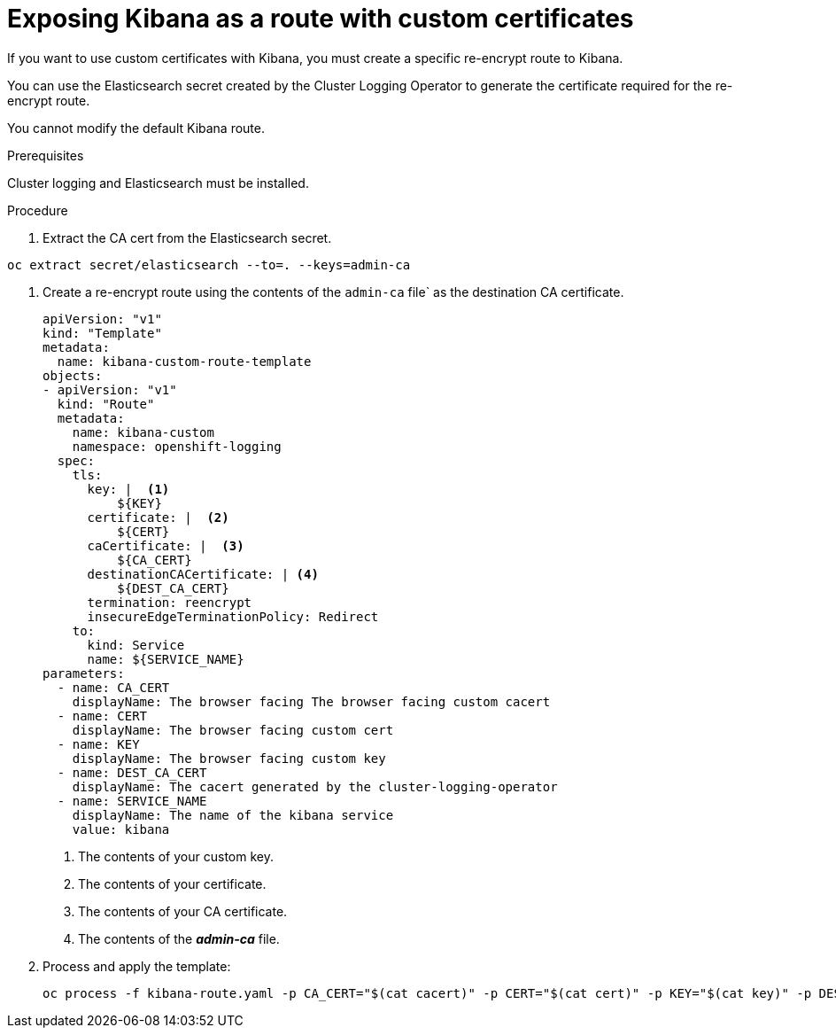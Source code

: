 // Module included in the following assemblies:
//
// * logging/efk-logging-kibana.adoc

[id='efk-logging-kibana-exposing_{context}']
= Exposing Kibana as a route with custom certificates


If you want to use custom certificates with Kibana, you must create a specific re-encrypt route to Kibana.  

You can use the Elasticsearch secret created by the Cluster Logging Operator to generate the certificate required for the re-encrypt route.

You cannot modify the default Kibana route.

.Prerequisites

Cluster logging and Elasticsearch must be installed.

.Procedure 

. Extract the CA cert from the Elasticsearch secret.  

----
oc extract secret/elasticsearch --to=. --keys=admin-ca
----

. Create a re-encrypt route using the contents of the `admin-ca` file` as the destination CA certificate.
+
----
apiVersion: "v1"
kind: "Template"
metadata:
  name: kibana-custom-route-template
objects:
- apiVersion: "v1"
  kind: "Route"
  metadata:
    name: kibana-custom
    namespace: openshift-logging
  spec:
    tls:
      key: |  <1>
          ${KEY}
      certificate: |  <2>
          ${CERT}
      caCertificate: |  <3>
          ${CA_CERT}
      destinationCACertificate: | <4>
          ${DEST_CA_CERT}
      termination: reencrypt
      insecureEdgeTerminationPolicy: Redirect
    to:
      kind: Service
      name: ${SERVICE_NAME}
parameters:
  - name: CA_CERT
    displayName: The browser facing The browser facing custom cacert
  - name: CERT
    displayName: The browser facing custom cert
  - name: KEY
    displayName: The browser facing custom key
  - name: DEST_CA_CERT
    displayName: The cacert generated by the cluster-logging-operator
  - name: SERVICE_NAME
    displayName: The name of the kibana service
    value: kibana
----
<1> The contents of your custom key.
<2> The contents of your certificate.
<3> The contents of your CA certificate.
<4> The contents of the *_admin-ca_* file.

. Process and apply the template:
+
----
oc process -f kibana-route.yaml -p CA_CERT="$(cat cacert)" -p CERT="$(cat cert)" -p KEY="$(cat key)" -p DEST_CA_CERT="$(cat admin-ca)" | oc apply -f -
----

